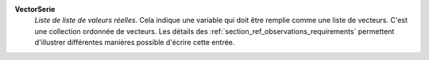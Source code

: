 .. index:: single: VectorSerie

**VectorSerie**
    *Liste de liste de valeurs réelles*. Cela indique une variable qui doit
    être remplie comme une liste de vecteurs. C'est une collection ordonnée de
    vecteurs. Les détails des :ref:`section_ref_observations_requirements`
    permettent d'illustrer différentes manières possible d'écrire cette entrée.
